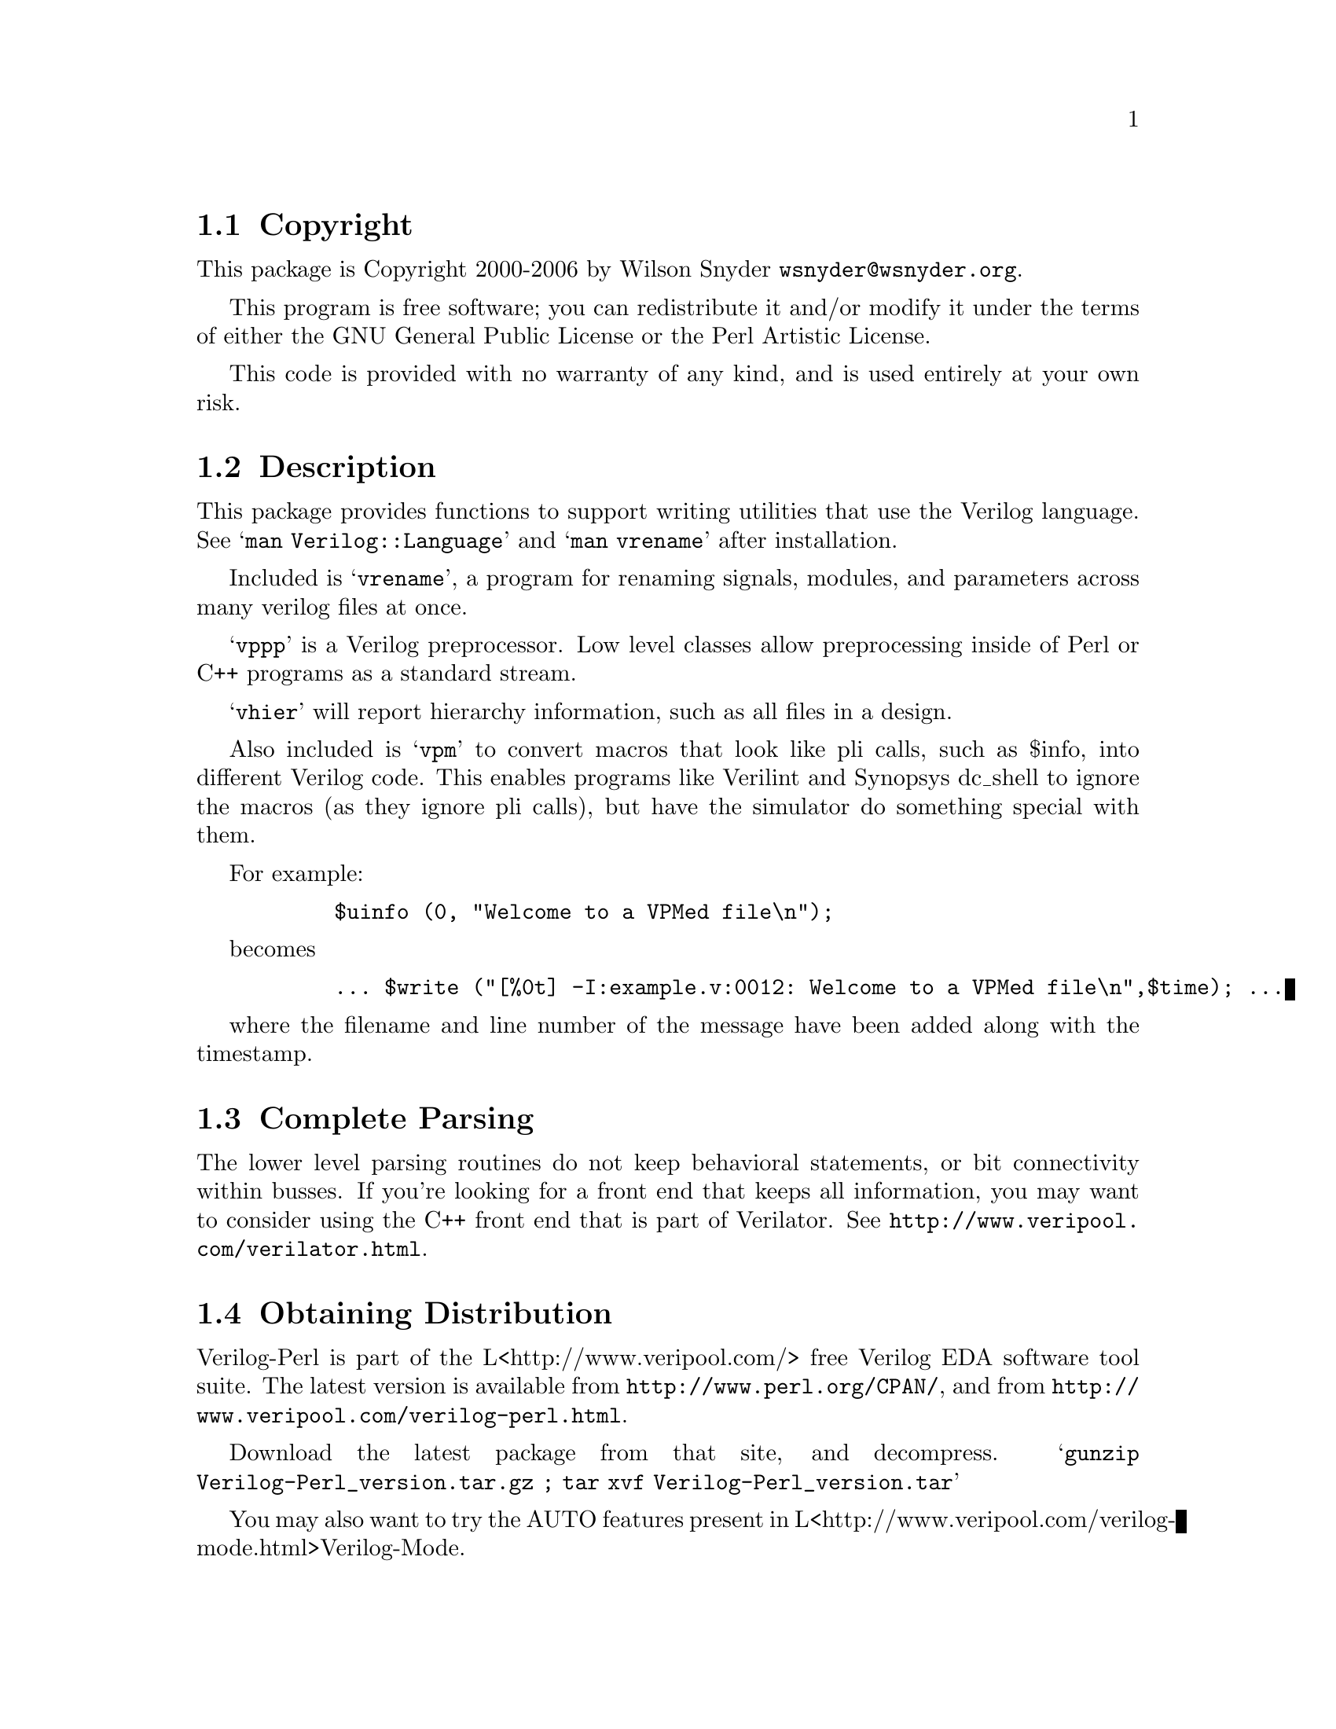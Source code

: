 \input texinfo @c -*-texinfo-*-
@c $Id$
@c %**start of header
@setfilename readme.info
@settitle Perl Verilog Installation
@c %**end of header

@c DESCRIPTION: TexInfo: DOCUMENT source run through texinfo to produce README file
@c Use 'make README' to produce the output file
@c Before release, run C-u C-c C-u C-a (texinfo-all-menus-update)

@node Top, Copyright, (dir), (dir)
@chapter Verilog Perl

This is the Verilog Perl Package.

@menu
* Copyright::                   
* Description::                 
* Complete Parsing::            
* Obtaining Distribution::      
* Supported Systems::           
* Installation::                
@end menu

@node Copyright, Description, Top, Top
@section Copyright

This package is Copyright 2000-2006 by Wilson Snyder @email{wsnyder@@wsnyder.org}.

This program is free software; you can redistribute it and/or modify
it under the terms of either the GNU General Public License or the
Perl Artistic License.

This code is provided with no warranty of any kind, and is used entirely at
your own risk.

@node Description, Complete Parsing, Copyright, Top
@section Description

This package provides functions to support writing utilities that use
the Verilog language.  See @samp{man Verilog::Language} and @samp{man vrename}
after installation.

Included is @samp{vrename}, a program for renaming signals, modules,
and parameters across many verilog files at once.  

@samp{vppp} is a Verilog preprocessor.  Low level classes allow
preprocessing inside of Perl or C++ programs as a standard stream.

@samp{vhier} will report hierarchy information, such as all files in a
design.

Also included is @samp{vpm} to convert macros that look like pli calls,
such as $info, into different Verilog code.  This enables programs like
Verilint and Synopsys dc_shell to ignore the macros (as they ignore pli
calls), but have the simulator do something special with them.

For example:

@example
      $uinfo (0, "Welcome to a VPMed file\n");
@end example

becomes

@example
      ... $write ("[%0t] -I:example.v:0012: Welcome to a VPMed file\n",$time); ...
@end example

where the filename and line number of the message have been added along
with the timestamp.

@node Complete Parsing, Obtaining Distribution, Description, Top
@section Complete Parsing

The lower level parsing routines do not keep behavioral statements, or
bit connectivity within busses.  If you're looking for a front end
that keeps all information, you may want to consider using the C++
front end that is part of Verilator.  See
@uref{http://www.veripool.com/verilator.html}.

@node Obtaining Distribution, Supported Systems, Complete Parsing, Top
@section Obtaining Distribution

Verilog-Perl is part of the L<http://www.veripool.com/> free Verilog
EDA software tool suite.  The latest version is available from
@uref{http://www.perl.org/CPAN/}, and from
@uref{http://www.veripool.com/verilog-perl.html}.

Download the latest package from that site, and decompress.
@samp{gunzip Verilog-Perl_version.tar.gz ; tar xvf Verilog-Perl_version.tar}

You may also want to try the AUTO features present in
L<http://www.veripool.com/verilog-mode.html>Verilog-Mode.

@node Supported Systems, Installation, Obtaining Distribution, Top
@section Supported Systems

This version of Verilog has been built and tested on:

@itemize @bullet
@item sparc-sun-solaris2.5.1
@item i386-linux
@item i686-w2k-cygwin
@end itemize

It should run on any system with Perl, G++ and Flex.

@node Installation,  , Supported Systems, Top
@section Installation

@enumerate
@item
@code{cd} to the directory containing this README notice.

@item
Type @samp{perl Makefile.PL} to configure Verilog for your system.

@item
Type @samp{make} to compile Verilog.  Some Solaris users have had
trouble with ``open'' being redefined.  If this happens, try editing
the Makefile to change _FILE_OFFSET_BITS to 32 instead of 64.

@item
Type @samp{make test} to check the package.  If you don't have
Synopsys' VCS, the test will print a warning, which you can ignore.

@item
Type @samp{make install} to install the programs and any data files and
documentation.

@item
Look at @samp{t/60_vpm.t} to see how to use @samp{vpm} in your build
methodology.

@end enumerate


